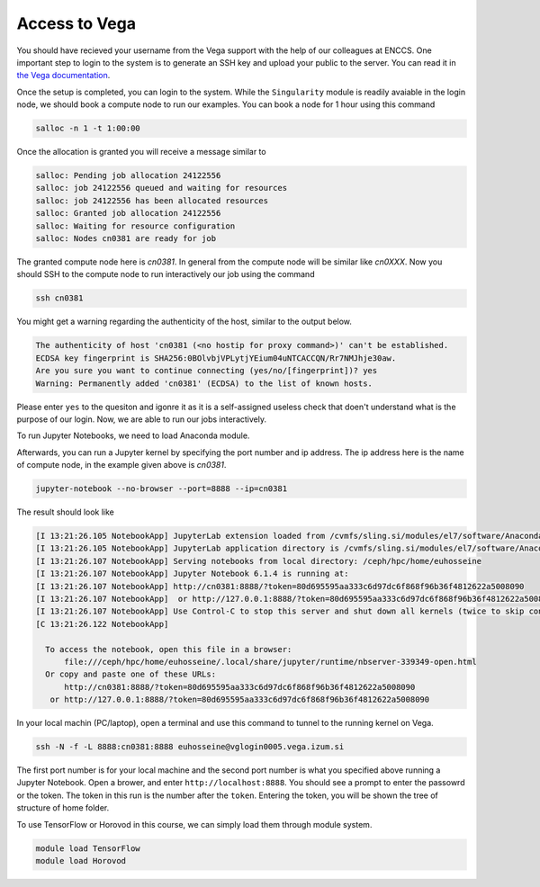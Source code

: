 .. _setup:

Access to Vega
===============

You should have recieved your username from the Vega support with the help of our
colleagues at ENCCS. One important step to login to the system is to generate an SSH key
and upload your public to the server. You can read it in `the Vega documentation <https://doc.vega.izum.si/ssh/>`_.

Once the setup is completed, you can login to the system. While the ``Singularity``
module is readily avaiable in the login node, we should book a compute node to run
our examples. You can book a node for 1 hour using this command

.. code-block :: bash

  salloc -n 1 -t 1:00:00

Once the allocation is granted you will receive a message similar to

.. code-block :: text

  salloc: Pending job allocation 24122556
  salloc: job 24122556 queued and waiting for resources
  salloc: job 24122556 has been allocated resources
  salloc: Granted job allocation 24122556
  salloc: Waiting for resource configuration
  salloc: Nodes cn0381 are ready for job

The granted compute node here is `cn0381`. In general from the compute node will
be similar like `cn0XXX`. Now you should SSH to the compute node to run interactively
our job using the command

.. code-block :: bash

  ssh cn0381

You might get a warning regarding the authenticity of the host, similar to the
output below.

.. code-block :: text

  The authenticity of host 'cn0381 (<no hostip for proxy command>)' can't be established.
  ECDSA key fingerprint is SHA256:0BOlvbjVPLytjYEium04uNTCACCQN/Rr7NMJhje30aw.
  Are you sure you want to continue connecting (yes/no/[fingerprint])? yes
  Warning: Permanently added 'cn0381' (ECDSA) to the list of known hosts.

Please enter ``yes`` to the quesiton and igonre it as it is a self-assigned useless check
that doen't understand what is the purpose of our login. Now, we are able to run
our jobs interactively.

To run Jupyter Notebooks, we need to load Anaconda module.

.. code block :: bash

  module load Anaconda3/2020.11

Afterwards, you can run a Jupyter kernel by specifying the port number and ip address.
The ip address here is the name of compute node, in the example given above is `cn0381`.

.. code-block :: bash

  jupyter-notebook --no-browser --port=8888 --ip=cn0381

The result should look like

.. code-block :: text

  [I 13:21:26.105 NotebookApp] JupyterLab extension loaded from /cvmfs/sling.si/modules/el7/software/Anaconda3/2020.11/lib/python3.8/site-packages/jupyterlab
  [I 13:21:26.105 NotebookApp] JupyterLab application directory is /cvmfs/sling.si/modules/el7/software/Anaconda3/2020.11/share/jupyter/lab
  [I 13:21:26.107 NotebookApp] Serving notebooks from local directory: /ceph/hpc/home/euhosseine
  [I 13:21:26.107 NotebookApp] Jupyter Notebook 6.1.4 is running at:
  [I 13:21:26.107 NotebookApp] http://cn0381:8888/?token=80d695595aa333c6d97dc6f868f96b36f4812622a5008090
  [I 13:21:26.107 NotebookApp]  or http://127.0.0.1:8888/?token=80d695595aa333c6d97dc6f868f96b36f4812622a5008090
  [I 13:21:26.107 NotebookApp] Use Control-C to stop this server and shut down all kernels (twice to skip confirmation).
  [C 13:21:26.122 NotebookApp]

    To access the notebook, open this file in a browser:
        file:///ceph/hpc/home/euhosseine/.local/share/jupyter/runtime/nbserver-339349-open.html
    Or copy and paste one of these URLs:
        http://cn0381:8888/?token=80d695595aa333c6d97dc6f868f96b36f4812622a5008090
     or http://127.0.0.1:8888/?token=80d695595aa333c6d97dc6f868f96b36f4812622a5008090

In your local machin (PC/laptop), open a terminal and use this command to tunnel to the running kernel on Vega.

.. code-block :: bash

  ssh -N -f -L 8888:cn0381:8888 euhosseine@vglogin0005.vega.izum.si

The first port number is for your local machine and the second port number is what
you specified above running a Jupyter Notebook. Open a brower, and enter ``http://localhost:8888``.
You should see a prompt to enter the passowrd or the token. The token in this run is the number after the ``token``.
Entering the token, you will be shown the tree of structure of home folder.

To use TensorFlow or Horovod in this course, we can simply load them through module system.

.. code-block :: bash

  module load TensorFlow
  module load Horovod
